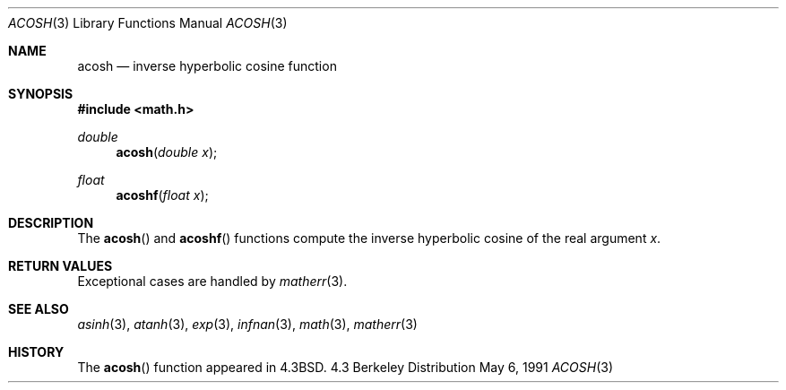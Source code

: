 .\" Copyright (c) 1991 Regents of the University of California.
.\" All rights reserved.
.\"
.\" Redistribution and use in source and binary forms, with or without
.\" modification, are permitted provided that the following conditions
.\" are met:
.\" 1. Redistributions of source code must retain the above copyright
.\"    notice, this list of conditions and the following disclaimer.
.\" 2. Redistributions in binary form must reproduce the above copyright
.\"    notice, this list of conditions and the following disclaimer in the
.\"    documentation and/or other materials provided with the distribution.
.\" 3. All advertising materials mentioning features or use of this software
.\"    must display the following acknowledgement:
.\"	This product includes software developed by the University of
.\"	California, Berkeley and its contributors.
.\" 4. Neither the name of the University nor the names of its contributors
.\"    may be used to endorse or promote products derived from this software
.\"    without specific prior written permission.
.\"
.\" THIS SOFTWARE IS PROVIDED BY THE REGENTS AND CONTRIBUTORS ``AS IS'' AND
.\" ANY EXPRESS OR IMPLIED WARRANTIES, INCLUDING, BUT NOT LIMITED TO, THE
.\" IMPLIED WARRANTIES OF MERCHANTABILITY AND FITNESS FOR A PARTICULAR PURPOSE
.\" ARE DISCLAIMED.  IN NO EVENT SHALL THE REGENTS OR CONTRIBUTORS BE LIABLE
.\" FOR ANY DIRECT, INDIRECT, INCIDENTAL, SPECIAL, EXEMPLARY, OR CONSEQUENTIAL
.\" DAMAGES (INCLUDING, BUT NOT LIMITED TO, PROCUREMENT OF SUBSTITUTE GOODS
.\" OR SERVICES; LOSS OF USE, DATA, OR PROFITS; OR BUSINESS INTERRUPTION)
.\" HOWEVER CAUSED AND ON ANY THEORY OF LIABILITY, WHETHER IN CONTRACT, STRICT
.\" LIABILITY, OR TORT (INCLUDING NEGLIGENCE OR OTHERWISE) ARISING IN ANY WAY
.\" OUT OF THE USE OF THIS SOFTWARE, EVEN IF ADVISED OF THE POSSIBILITY OF
.\" SUCH DAMAGE.
.\"
.\"     from: @(#)acosh.3	5.2 (Berkeley) 5/6/91
.\"	$Id: acosh.3,v 1.1.1.1 1995/10/18 08:42:49 deraadt Exp $
.\"
.Dd May 6, 1991
.Dt ACOSH 3
.Os BSD 4.3
.Sh NAME
.Nm acosh
.Nd inverse hyperbolic cosine function
.Sh SYNOPSIS
.Fd #include <math.h>
.Ft double
.Fn acosh "double x"
.Ft float
.Fn acoshf "float x"
.Sh DESCRIPTION
The
.Fn acosh
and
.Fn acoshf
functions compute the inverse hyperbolic cosine
of the real
argument
.Ar x .
.Sh RETURN VALUES
Exceptional cases are handled by
.Xr matherr 3 .
.Sh SEE ALSO
.Xr asinh 3 ,
.Xr atanh 3 ,
.Xr exp 3 ,
.Xr infnan 3 ,
.Xr math 3 ,
.Xr matherr 3
.Sh HISTORY
The
.Fn acosh
function appeared in 
.Bx 4.3 .
